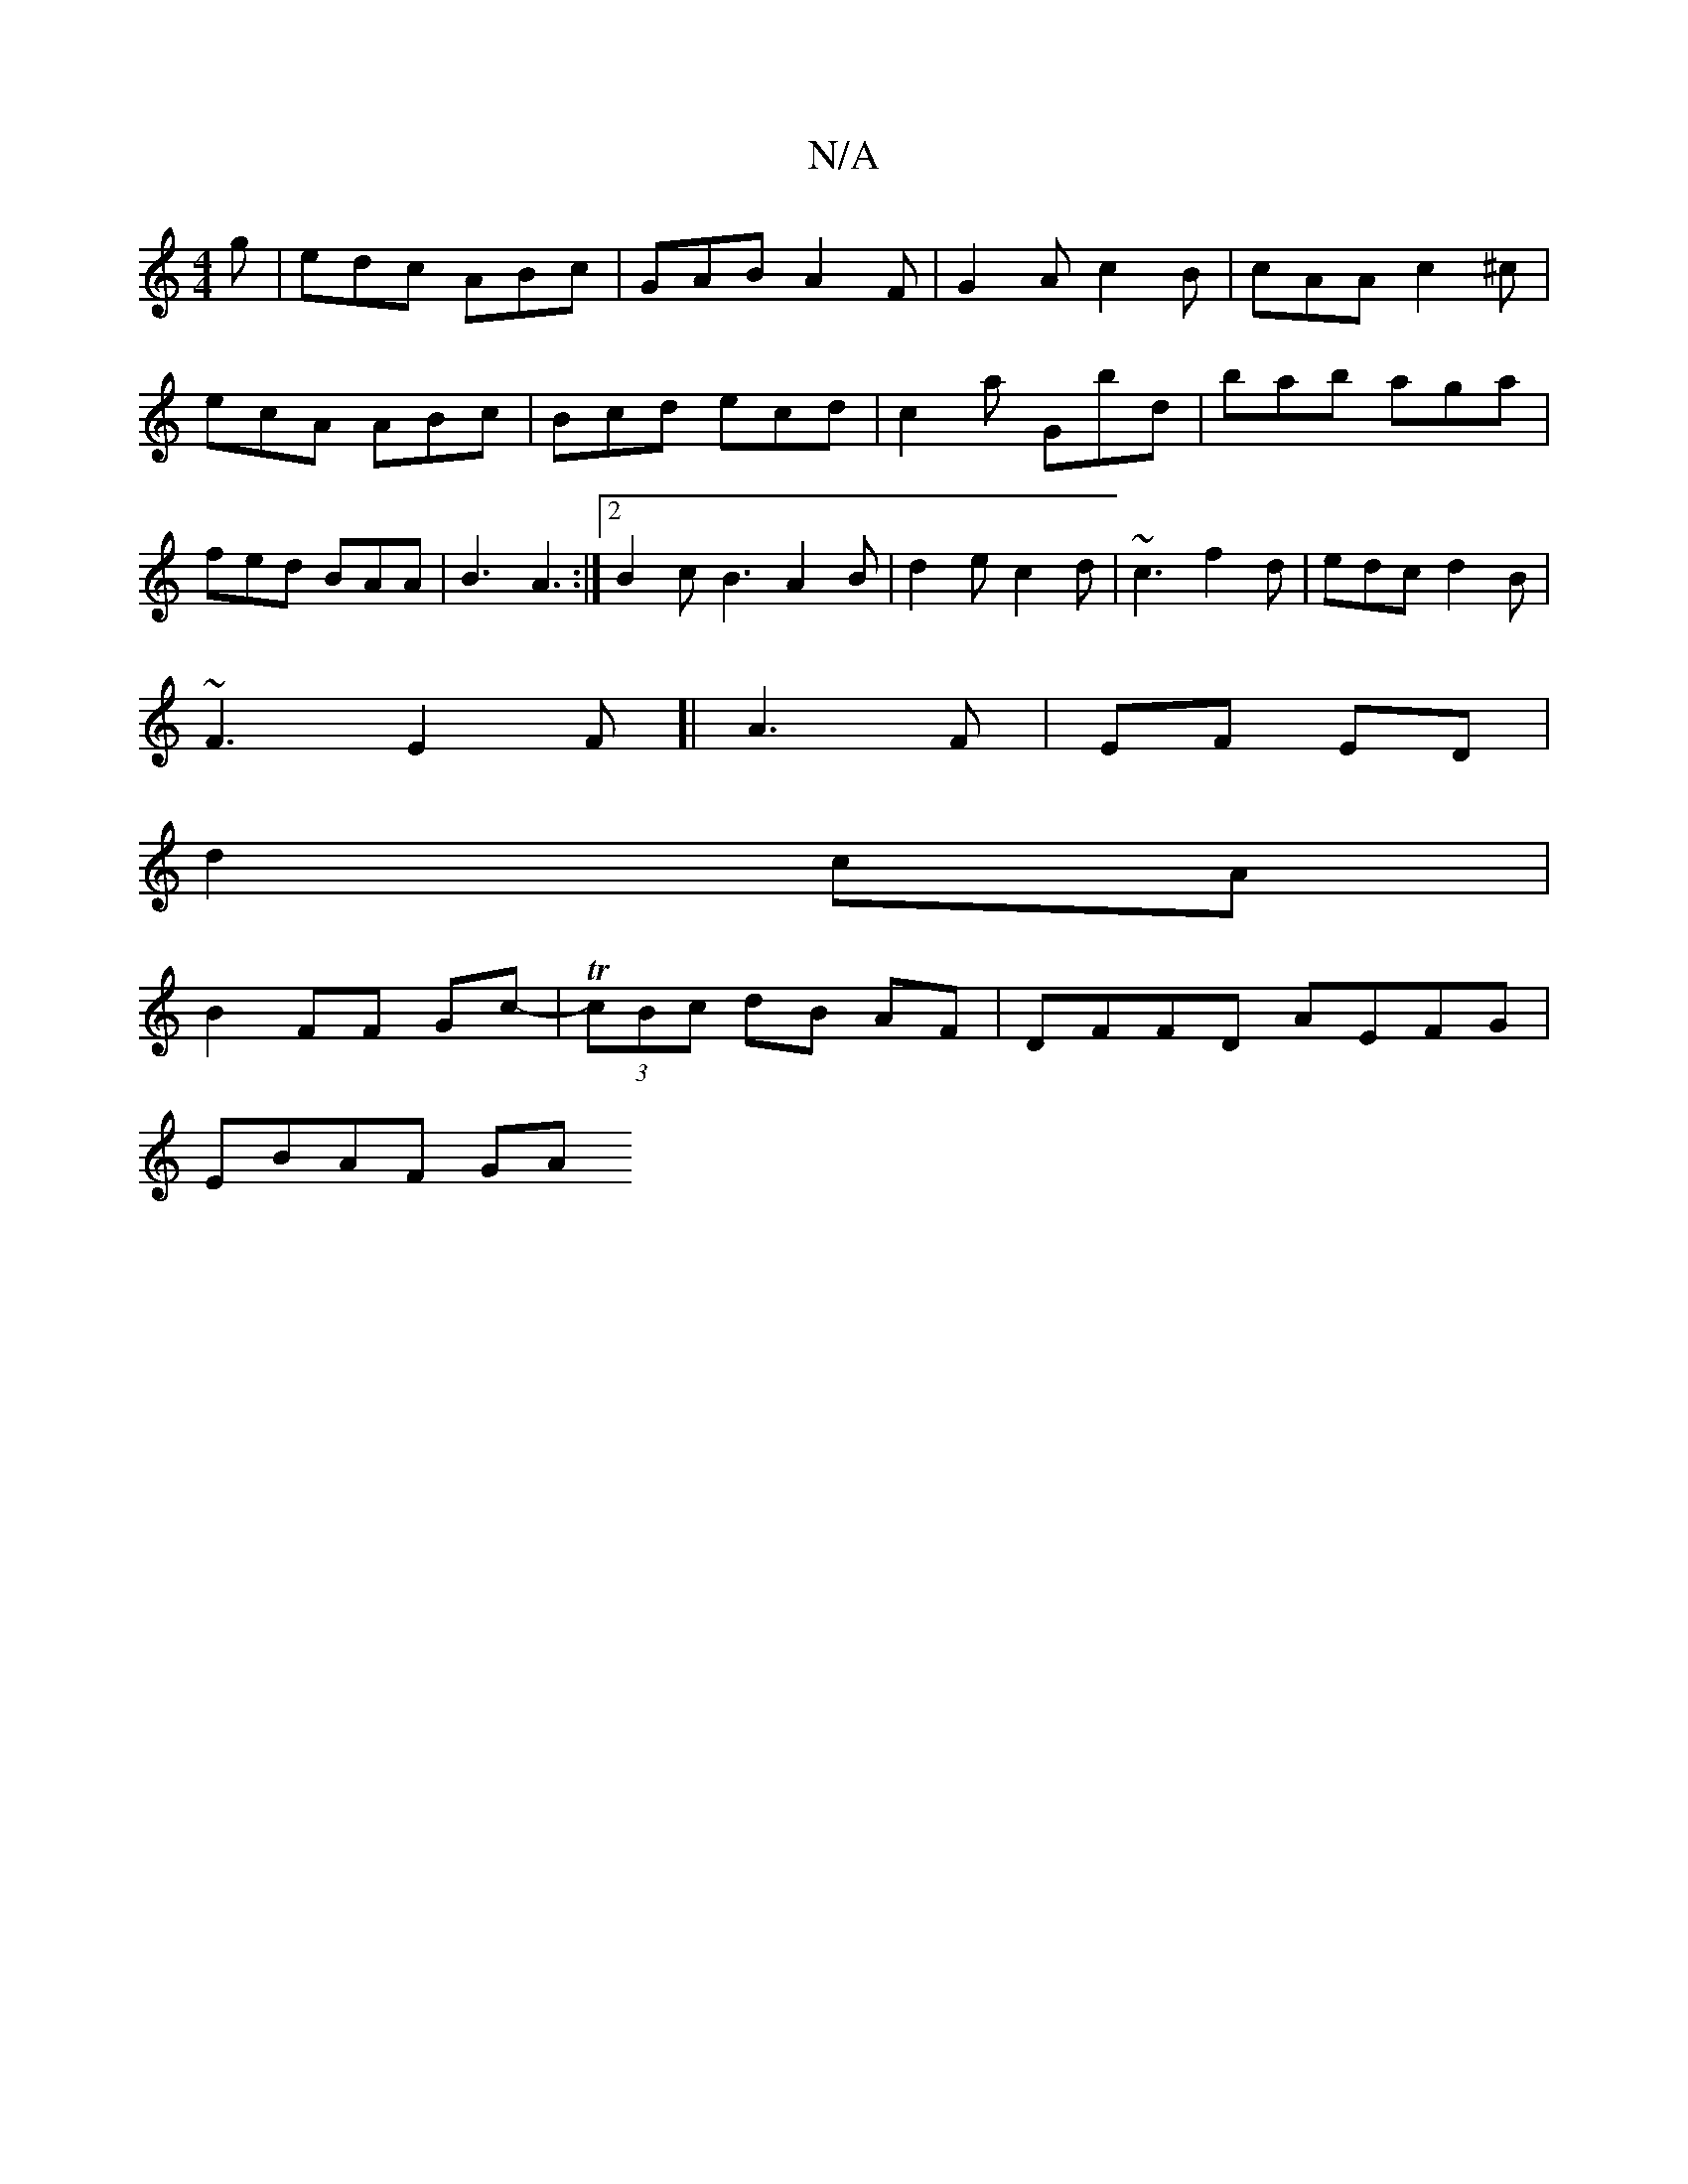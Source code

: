 X:1
T:N/A
M:4/4
R:N/A
K:Cmajor
g|edc ABc|GAB A2F|G2A c2B|cAA c2^c|ecA ABc|Bcd ecd|c2a Gbd|bab aga|fed BAA|B3 A3:|2 B2c B3A2B|d2e c2 d | ~c3 f2 d | edc d2 B |
~F3E2F-[|A3 F-|EF ED|
d2 cA |
B2 FF Gc-|T(3cBc dB AF | DFFD AEFG|
EBAF GA